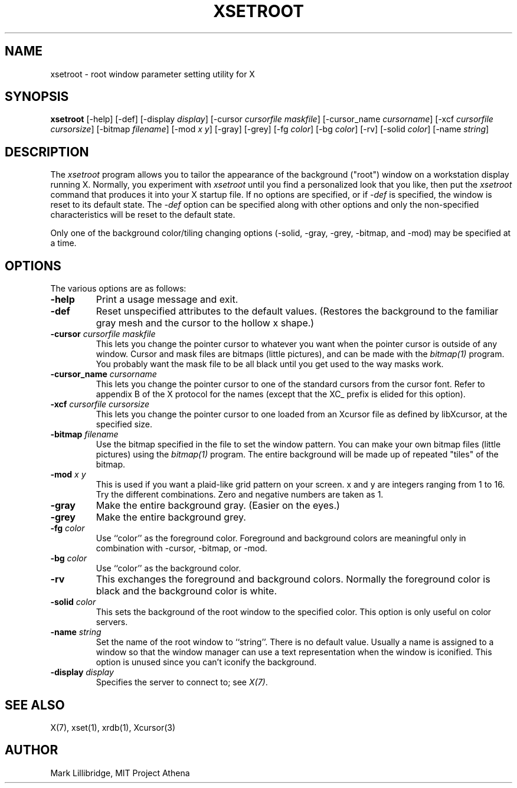 .\" Copyright 1988, 1998  The Open Group
.\" 
.\" Permission to use, copy, modify, distribute, and sell this software and its
.\" documentation for any purpose is hereby granted without fee, provided that
.\" the above copyright notice appear in all copies and that both that
.\" copyright notice and this permission notice appear in supporting
.\" documentation.
.\" 
.\" The above copyright notice and this permission notice shall be included
.\" in all copies or substantial portions of the Software.
.\" 
.\" THE SOFTWARE IS PROVIDED "AS IS", WITHOUT WARRANTY OF ANY KIND, EXPRESS
.\" OR IMPLIED, INCLUDING BUT NOT LIMITED TO THE WARRANTIES OF
.\" MERCHANTABILITY, FITNESS FOR A PARTICULAR PURPOSE AND NONINFRINGEMENT.
.\" IN NO EVENT SHALL THE OPEN GROUP BE LIABLE FOR ANY CLAIM, DAMAGES OR
.\" OTHER LIABILITY, WHETHER IN AN ACTION OF CONTRACT, TORT OR OTHERWISE,
.\" ARISING FROM, OUT OF OR IN CONNECTION WITH THE SOFTWARE OR THE USE OR
.\" OTHER DEALINGS IN THE SOFTWARE.
.\" 
.\" Except as contained in this notice, the name of The Open Group shall
.\" not be used in advertising or otherwise to promote the sale, use or
.\" other dealings in this Software without prior written authorization
.\" from The Open Group.
.\"
.TH XSETROOT 1 "xsetroot 1.1.0" "X Version 11"
.SH NAME
xsetroot \- root window parameter setting utility for X
.SH SYNOPSIS
.B xsetroot
[-help] [-def] [-display \fIdisplay\fP]
[-cursor \fIcursorfile maskfile\fP]
[-cursor_name \fIcursorname\fP]
[-xcf \fIcursorfile\fP \fIcursorsize\fP]
[-bitmap \fIfilename\fP]
[-mod \fIx y\fP] [-gray] [-grey] [-fg \fIcolor\fP] [-bg \fIcolor\fP] [-rv]
[-solid \fIcolor\fP] [-name \fIstring\fP]
.SH DESCRIPTION
The 
.I xsetroot
program
allows you to tailor the appearance of the background ("root")
window on a workstation display running X.  Normally, you experiment with
.I xsetroot
until you find a personalized look that you like, then put the
.I xsetroot
command that produces it into your X startup file.
If no options are specified, or if
.I -def
is specified, the window is reset to its default state.  The
.I -def
option can be specified along with other options and only the non-specified
characteristics will be reset to the default state.
.PP
Only one of the background color/tiling changing options 
(-solid, -gray, -grey, -bitmap, and -mod) may be specified at a time.
.SH OPTIONS
.PP
The various options are as follows:
.IP \fB-help\fP
Print a usage message and exit.
.IP \fB-def\fP
Reset unspecified attributes to the default values.  (Restores the background
to the familiar gray mesh and the cursor to the hollow x shape.)
.IP "\fB-cursor\fP \fIcursorfile\fP \fImaskfile\fP"
This lets you change the pointer cursor to whatever
you want when the pointer cursor is outside of any window.
Cursor and mask files are bitmaps (little pictures), and can be made with the
.I bitmap(1)
program.  You probably want the mask file to be all black until you
get used to the way masks work.
.IP "\fB-cursor_name\fP \fIcursorname\fP
This lets you change the pointer cursor to one of the standard
cursors from the cursor font.  Refer to appendix B of the X protocol for
the names (except that the XC_ prefix is elided for this option).
.IP "\fB-xcf\fP \fIcursorfile\fP \fIcursorsize\fP"
This lets you change the pointer cursor to one loaded from an Xcursor file
as defined by libXcursor, at the specified size.
.IP "\fB-bitmap\fP \fIfilename\fP"
Use the bitmap specified in the file to set the window pattern.  You can
make your own bitmap files (little pictures) using the
.I bitmap(1)
program.  The entire background will be made up of repeated "tiles" of
the bitmap.
.IP "\fB-mod\fP \fIx\fP \fIy\fP"
This is used if you want a plaid-like grid pattern on your screen.
x and y are integers ranging from 1 to 16.  Try the different combinations.
Zero and negative numbers are taken as 1.
.IP \fB-gray\fP
Make the entire background gray.  (Easier on the eyes.)
.IP \fB-grey\fP
Make the entire background grey.
.IP "\fB-fg\fP \fIcolor\fP"
Use ``color'' as the foreground color.  Foreground and background colors
are meaningful only in combination with -cursor, -bitmap, or -mod.
.IP "\fB-bg\fP \fIcolor\fP"
Use ``color'' as the background color.  
.IP \fB-rv\fP
This exchanges the foreground and background colors.  Normally the foreground
color is black and the background color is white.
.IP "\fB-solid\fP \fIcolor\fP"
This sets the background of the root window to the specified color.  This
option is only useful on color servers.
.IP "\fB-name\fP \fIstring\fP"
Set the name of the root window to ``string''.  There is no default value.
Usually a name is assigned to a window so that the
window manager can use a text representation when the window is iconified.
This option is unused since you can't iconify the background.
.IP "\fB-display\fP \fIdisplay\fP"
Specifies the server to connect to; see \fIX(7)\fP.
.SH "SEE ALSO"
X(7), xset(1), xrdb(1), Xcursor(3)
.SH AUTHOR
Mark Lillibridge, MIT Project Athena
